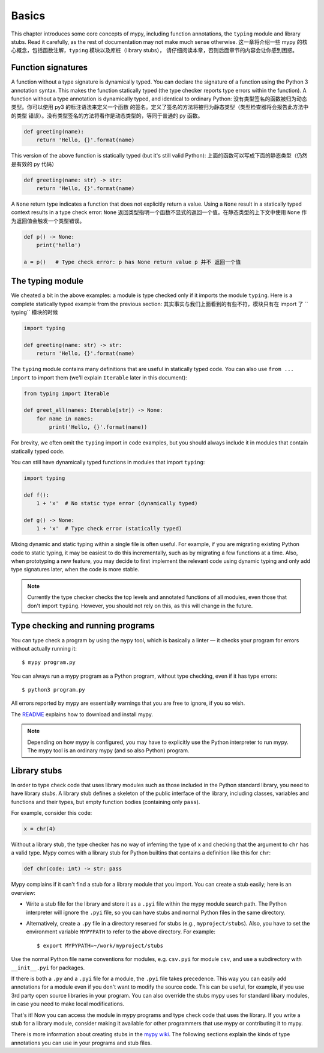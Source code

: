 Basics
======

This chapter introduces some core concepts of mypy, including function
annotations, the ``typing`` module and library stubs. Read it carefully,
as the rest of documentation may not make much sense otherwise.
这一章将介绍一些 mypy 的核心概念，包括函数注解，``typing`` 模块以及库桩（library stubs），
请仔细阅读本章，否则后面章节的内容会让你感到困惑。


Function signatures
*******************

A function without a type signature is dynamically typed. You can
declare the signature of a function using the Python 3 annotation
syntax. This makes the function statically typed (the type checker
reports type errors within the function). A function without a
type annotation is dynamically typed, and identical to ordinary
Python:
没有类型签名的函数被归为动态类型。你可以使用 py3 的标注语法来定义一个函数
的签名。定义了签名的方法将被归为静态类型（类型检查器将会报告此方法中的类型
错误）。没有类型签名的方法将看作是动态类型的，等同于普通的 py 函数。

.. code-block:: python

   def greeting(name):
       return 'Hello, {}'.format(name)

This version of the above function is statically typed (but it's still
valid Python):
上面的函数可以写成下面的静态类型（仍然是有效的 py 代码）

.. code-block:: python

   def greeting(name: str) -> str:
       return 'Hello, {}'.format(name)

A ``None`` return type indicates a function that does not explicitly
return a value. Using a ``None`` result in a statically typed context
results in a type check error:
``None`` 返回类型指明一个函数不显式的返回一个值。在静态类型的上下文中使用
``None`` 作为返回值会触发一个类型错误。

.. code-block:: python

   def p() -> None:
       print('hello')

   a = p()   # Type check error: p has None return value p 并不 返回一个值

The typing module
*****************

We cheated a bit in the above examples: a module is type checked only
if it imports the module ``typing``. Here is a complete statically typed
example from the previous section:
其实事实与我们上面看到的有些不符，模块只有在 import 了 `` typing`` 模块的时候


.. code-block:: python

   import typing

   def greeting(name: str) -> str:
       return 'Hello, {}'.format(name)

The ``typing`` module contains many definitions that are useful in
statically typed code. You can also use ``from ... import`` to import
them (we'll explain ``Iterable`` later in this document):

.. code-block:: python

   from typing import Iterable

   def greet_all(names: Iterable[str]) -> None:
       for name in names:
           print('Hello, {}'.format(name))

For brevity, we often omit the ``typing`` import in code examples, but
you should always include it in modules that contain statically typed
code.

You can still have dynamically typed functions in modules that import ``typing``:

.. code-block:: python

   import typing

   def f():
       1 + 'x'  # No static type error (dynamically typed)

   def g() -> None:
       1 + 'x'  # Type check error (statically typed)

Mixing dynamic and static typing within a single file is often
useful. For example, if you are migrating existing Python code to
static typing, it may be easiest to do this incrementally, such as by
migrating a few functions at a time. Also, when prototyping a new
feature, you may decide to first implement the relevant code using
dynamic typing and only add type signatures later, when the code is
more stable.

.. note::

   Currently the type checker checks the top levels and annotated
   functions of all modules, even those that don't import
   ``typing``. However, you should not rely on this, as this will change
   in the future.

Type checking and running programs
**********************************

You can type check a program by using the ``mypy`` tool, which is
basically a linter — it checks your program for errors without actually
running it::

   $ mypy program.py

You can always run a mypy program as a Python program, without type
checking, even if it has type errors::

   $ python3 program.py

All errors reported by mypy are essentially warnings that you are free
to ignore, if you so wish.

The `README <https://github.com/JukkaL/mypy/blob/master/README.md>`_
explains how to download and install mypy.

.. note::

   Depending on how mypy is configured, you may have to explicitly use
   the Python interpreter to run mypy. The mypy tool is an ordinary
   mypy (and so also Python) program.

.. _library-stubs:

Library stubs
*************

In order to type check code that uses library modules such as those
included in the Python standard library, you need to have library
*stubs*. A library stub defines a skeleton of the public interface
of the library, including classes, variables and functions and
their types, but empty function bodies (containing only ``pass``).

For example, consider this code:

.. code-block:: python

  x = chr(4)

Without a library stub, the type checker has no way of inferring the
type of ``x`` and checking that the argument to ``chr`` has a valid
type. Mypy comes with a library stub for Python builtins that contains
a definition like this for ``chr``:

.. code-block:: python

    def chr(code: int) -> str: pass

Mypy complains if it can't find a stub for a library module that you
import.  You can create a stub easily; here is an overview:

* Write a stub file for the library and store it as a ``.pyi`` file within
  the mypy module search path. The Python interpreter will ignore the ``.pyi`` file,
  so you can have stubs and normal Python files in the same directory.
* Alternatively, create a ``.py`` file in
  a directory reserved for stubs (e.g., ``myproject/stubs``). Also, you have
  to set the environment variable ``MYPYPATH`` to refer to the above directory.
  For example::

    $ export MYPYPATH=~/work/myproject/stubs

Use the normal Python file name conventions for modules, e.g. ``csv.pyi``
for module ``csv``, and use a subdirectory with ``__init__.pyi`` for packages.

If there is both a ``.py`` and a ``.pyi`` file for a module, the ``.pyi`` file
takes precedence. This way you can easily add annotations for a module even if
you don't want to modify the source code. This can be useful, for example, if you
use 3rd party open source libraries in your program. You can also override the stubs
mypy uses for standard libary modules, in case you need to make local
modifications.

That's it! Now you can access the module in mypy programs and type check
code that uses the library. If you write a stub for a library module,
consider making it available for other programmers that use mypy or
contributing it to mypy.

There is more information about creating stubs in the
`mypy wiki <http://www.mypy-lang.org/wiki/CreatingStubsForPythonModules>`_.
The following sections explain the kinds of type annotations you can use
in your programs and stub files.
